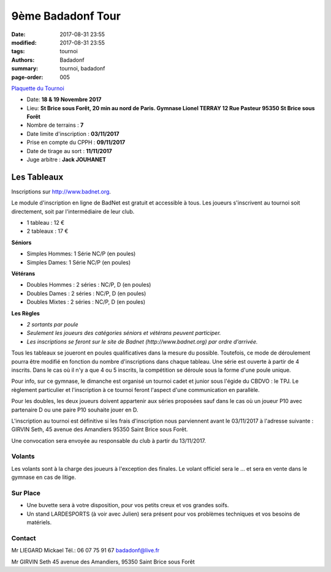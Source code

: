 9ème Badadonf Tour
##################

:date: 2017-08-31 23:55
:modified: 2017-08-31 23:55
:tags: tournoi
:authors: Badadonf
:summary: tournoi, badadonf
:page-order: 005

`Plaquette du Tournoi <{filename}/pdfs/Vosb9__Plaquette.pdf>`_

+ Date: **18 & 19 Novembre 2017**
+ Lieu: **St Brice sous Forêt, 20 min au nord de Paris. Gymnase Lionel TERRAY 12 Rue Pasteur 95350 St Brice sous Forêt**
+ Nombre de terrains : **7**
+ Date limite d'inscription : **03/11/2017**
+ Prise en compte du CPPH : **09/11/2017**
+ Date de tirage au sort : **11/11/2017**
+ Juge arbitre : **Jack JOUHANET**

Les Tableaux
------------

Inscriptions sur http://www.badnet.org.

Le module d'inscription en ligne de BadNet est gratuit et accessible à tous. Les joueurs s'inscrivent au tournoi soit
directement, soit par l'intermédiaire de leur club.

+ 1 tableau : 12 €
+ 2 tableaux : 17 €

**Séniors**

+ Simples Hommes: 1 Série NC/P (en poules)
+ Simples Dames: 1 Série NC/P (en poules)

**Vétérans**

+ Doubles Hommes : 2 séries : NC/P, D (en poules)
+ Doubles Dames : 2 séries : NC/P, D (en poules)
+ Doubles Mixtes : 2 séries : NC/P, D (en poules)

**Les Règles**

+ *2 sortants par poule*
+ *Seulement les joueurs des catégories séniors et vétérans peuvent participer.*
+ *Les inscriptions se feront sur le site de Badnet (http://www.badnet.org) par ordre d'arrivée.*

Tous les tableaux se joueront en poules qualificatives dans la mesure du possible. Toutefois, ce mode
de déroulement pourra être modifié en fonction du nombre d'inscriptions dans chaque tableau.
Une série est ouverte à partir de 4 inscrits. Dans le cas où il n'y a que 4 ou 5 inscrits, la compétition
se déroule sous la forme d'une poule unique.

Pour info, sur ce gymnase, le dimanche est organisé un tournoi cadet et junior sous l'égide du CBDVO : le
TPJ. Le règlement particulier et l'inscription à ce tournoi feront l'aspect d'une communication en parallèle.

Pour les doubles, les deux joueurs doivent appartenir aux séries proposées sauf dans le cas où un joueur P10
avec partenaire D ou une paire P10 souhaite jouer en D.

L'inscription au tournoi est définitive si les frais d'inscription nous parviennent avant le 03/11/2017 à l'adresse
suivante : GIRVIN Seth, 45 avenue des Amandiers 95350 Saint Brice sous Forêt.

Une convocation sera envoyée au responsable du club à partir du 13/11/2017. 

Volants
+++++++

Les volants sont à la charge des joueurs à l'exception des finales. Le volant officiel sera le ...
et sera en vente dans le gymnase en cas de litige.

Sur Place
+++++++++

+ Une buvette sera à votre disposition, pour vos petits creux et vos grandes soifs.
+ Un stand LARDESPORTS (à voir avec Julien) sera présent pour vos problèmes techniques et vos besoins de matériels.

Contact
+++++++

Mr LIEGARD Mickael 
Tél.: 06 07 75 91 67
badadonf@live.fr

Mr GIRVIN Seth
45 avenue des Amandiers, 95350 Saint Brice sous Forêt


